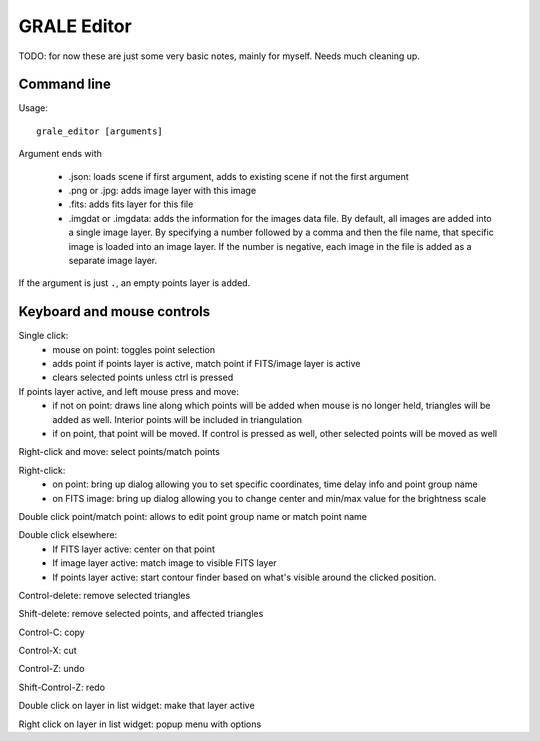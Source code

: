 .. _graleeditor:

GRALE Editor
============

TODO: for now these are just some very basic notes, mainly for myself. Needs
much cleaning up.

Command line
------------

Usage::

    grale_editor [arguments]


Argument ends with 

 - .json: loads scene if first argument, adds to existing scene if not the 
   first argument
 - .png or .jpg: adds image layer with this image
 - .fits: adds fits layer for this file
 - .imgdat or .imgdata: adds the information for the images data file.
   By default, all images are added into a single image layer. By
   specifying a number followed by a comma and then the file name, that
   specific image is loaded into an image layer. If the number is negative,
   each image in the file is added as a separate image layer.
 
If the argument is just ``.``, an empty points layer is added.

Keyboard and mouse controls
---------------------------

Single click:
   - mouse on point: toggles point selection
   - adds point if points layer is active, match point if FITS/image 
     layer is active
   - clears selected points unless ctrl is pressed

If points layer active, and left mouse press and move:
   - if not on point: draws line along which points
     will be added when mouse is no longer held,
     triangles will be added as well. Interior points
     will be included in triangulation
   - if on point, that point will be moved. If control
     is pressed as well, other selected points will
     be moved as well

Right-click and move: select points/match points

Right-click:
 - on point: bring up dialog allowing you to set specific
   coordinates, time delay info and point group name
 - on FITS image: bring up dialog allowing you to change center and
   min/max value for the brightness scale

Double click point/match point: allows to edit point group name or match 
point name

Double click elsewhere:
 - If FITS layer active: center on that point
 - If image layer active: match image to visible FITS layer
 - If points layer active: start contour finder based on what's visible
   around the clicked position. 

Control-delete: remove selected triangles

Shift-delete: remove selected points, and affected triangles

Control-C: copy

Control-X: cut

Control-Z: undo

Shift-Control-Z: redo

Double click on layer in list widget: make that layer active

Right click on layer in list widget: popup menu with options
